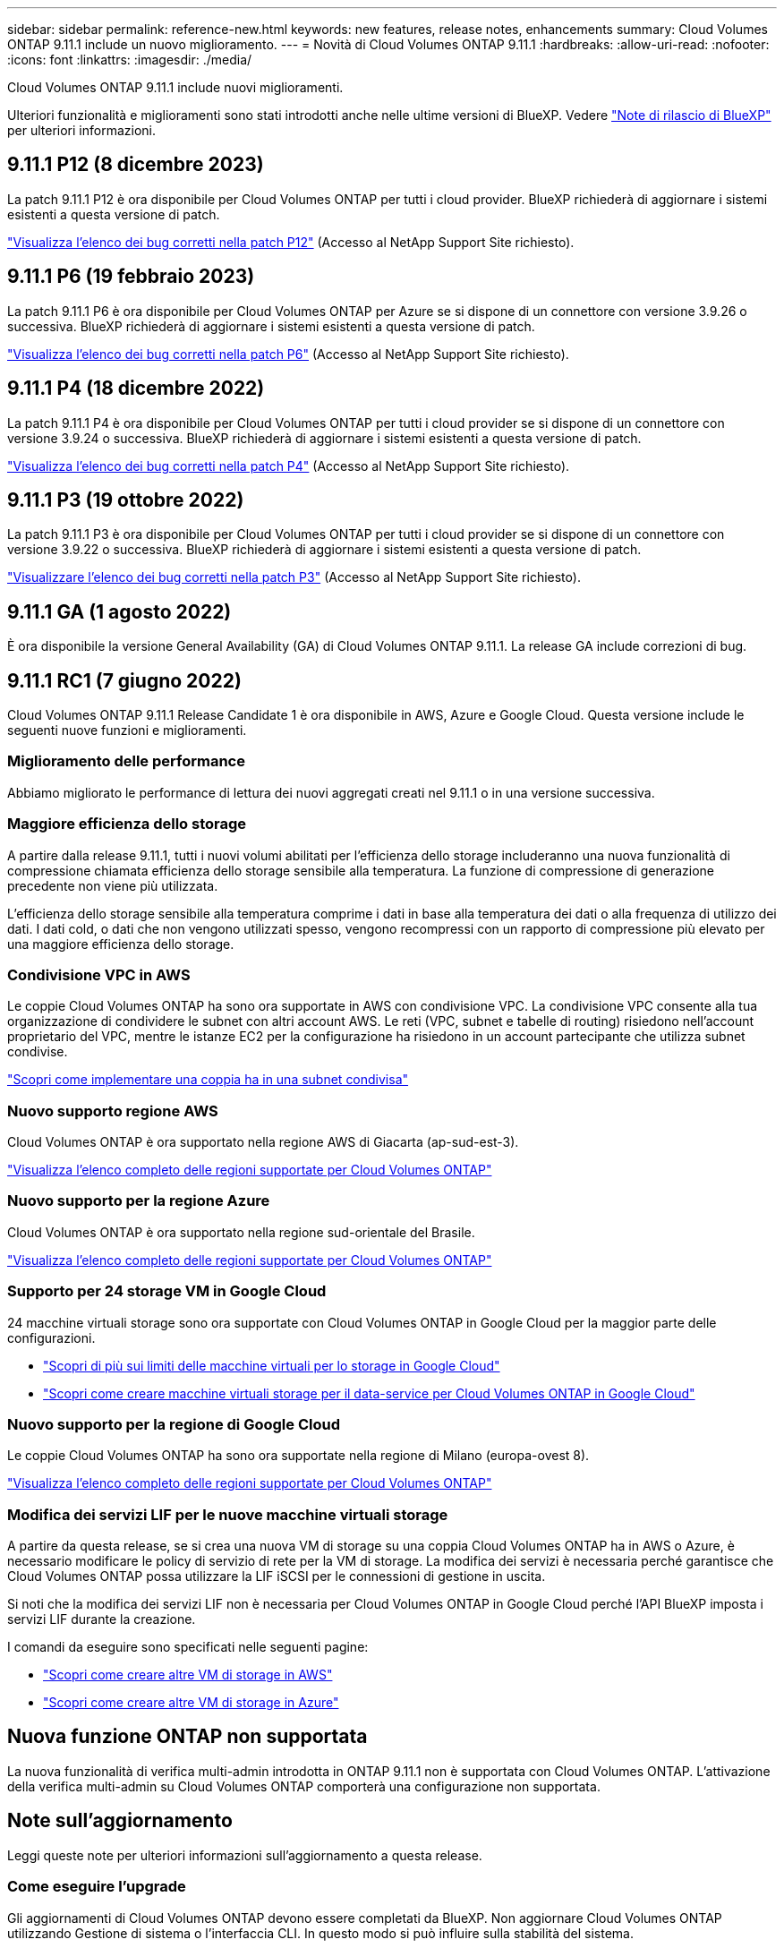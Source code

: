 ---
sidebar: sidebar 
permalink: reference-new.html 
keywords: new features, release notes, enhancements 
summary: Cloud Volumes ONTAP 9.11.1 include un nuovo miglioramento. 
---
= Novità di Cloud Volumes ONTAP 9.11.1
:hardbreaks:
:allow-uri-read: 
:nofooter: 
:icons: font
:linkattrs: 
:imagesdir: ./media/


[role="lead"]
Cloud Volumes ONTAP 9.11.1 include nuovi miglioramenti.

Ulteriori funzionalità e miglioramenti sono stati introdotti anche nelle ultime versioni di BlueXP. Vedere https://docs.netapp.com/us-en/cloud-manager-cloud-volumes-ontap/whats-new.html["Note di rilascio di BlueXP"^] per ulteriori informazioni.



== 9.11.1 P12 (8 dicembre 2023)

La patch 9.11.1 P12 è ora disponibile per Cloud Volumes ONTAP per tutti i cloud provider. BlueXP richiederà di aggiornare i sistemi esistenti a questa versione di patch.

link:https://mysupport.netapp.com/site/products/all/details/cloud-volumes-ontap/downloads-tab/download/62632/9.11.1P12["Visualizza l'elenco dei bug corretti nella patch P12"^] (Accesso al NetApp Support Site richiesto).



== 9.11.1 P6 (19 febbraio 2023)

La patch 9.11.1 P6 è ora disponibile per Cloud Volumes ONTAP per Azure se si dispone di un connettore con versione 3.9.26 o successiva. BlueXP richiederà di aggiornare i sistemi esistenti a questa versione di patch.

https://mysupport.netapp.com/site/products/all/details/cloud-volumes-ontap/downloads-tab/download/62632/9.11.1P6["Visualizza l'elenco dei bug corretti nella patch P6"^] (Accesso al NetApp Support Site richiesto).



== 9.11.1 P4 (18 dicembre 2022)

La patch 9.11.1 P4 è ora disponibile per Cloud Volumes ONTAP per tutti i cloud provider se si dispone di un connettore con versione 3.9.24 o successiva. BlueXP richiederà di aggiornare i sistemi esistenti a questa versione di patch.

https://mysupport.netapp.com/site/products/all/details/cloud-volumes-ontap/downloads-tab/download/62632/9.11.1P4["Visualizza l'elenco dei bug corretti nella patch P4"^] (Accesso al NetApp Support Site richiesto).



== 9.11.1 P3 (19 ottobre 2022)

La patch 9.11.1 P3 è ora disponibile per Cloud Volumes ONTAP per tutti i cloud provider se si dispone di un connettore con versione 3.9.22 o successiva. BlueXP richiederà di aggiornare i sistemi esistenti a questa versione di patch.

https://mysupport.netapp.com/site/products/all/details/cloud-volumes-ontap/downloads-tab/download/62632/9.11.1P3["Visualizzare l'elenco dei bug corretti nella patch P3"^] (Accesso al NetApp Support Site richiesto).



== 9.11.1 GA (1 agosto 2022)

È ora disponibile la versione General Availability (GA) di Cloud Volumes ONTAP 9.11.1. La release GA include correzioni di bug.



== 9.11.1 RC1 (7 giugno 2022)

Cloud Volumes ONTAP 9.11.1 Release Candidate 1 è ora disponibile in AWS, Azure e Google Cloud. Questa versione include le seguenti nuove funzioni e miglioramenti.



=== Miglioramento delle performance

Abbiamo migliorato le performance di lettura dei nuovi aggregati creati nel 9.11.1 o in una versione successiva.



=== Maggiore efficienza dello storage

A partire dalla release 9.11.1, tutti i nuovi volumi abilitati per l'efficienza dello storage includeranno una nuova funzionalità di compressione chiamata efficienza dello storage sensibile alla temperatura. La funzione di compressione di generazione precedente non viene più utilizzata.

L'efficienza dello storage sensibile alla temperatura comprime i dati in base alla temperatura dei dati o alla frequenza di utilizzo dei dati. I dati cold, o dati che non vengono utilizzati spesso, vengono recompressi con un rapporto di compressione più elevato per una maggiore efficienza dello storage.



=== Condivisione VPC in AWS

Le coppie Cloud Volumes ONTAP ha sono ora supportate in AWS con condivisione VPC. La condivisione VPC consente alla tua organizzazione di condividere le subnet con altri account AWS. Le reti (VPC, subnet e tabelle di routing) risiedono nell'account proprietario del VPC, mentre le istanze EC2 per la configurazione ha risiedono in un account partecipante che utilizza subnet condivise.

https://docs.netapp.com/us-en/cloud-manager-cloud-volumes-ontap/task-deploy-aws-shared-vpc.html["Scopri come implementare una coppia ha in una subnet condivisa"^]



=== Nuovo supporto regione AWS

Cloud Volumes ONTAP è ora supportato nella regione AWS di Giacarta (ap-sud-est-3).

https://cloud.netapp.com/cloud-volumes-global-regions["Visualizza l'elenco completo delle regioni supportate per Cloud Volumes ONTAP"^]



=== Nuovo supporto per la regione Azure

Cloud Volumes ONTAP è ora supportato nella regione sud-orientale del Brasile.

https://cloud.netapp.com/cloud-volumes-global-regions["Visualizza l'elenco completo delle regioni supportate per Cloud Volumes ONTAP"^]



=== Supporto per 24 storage VM in Google Cloud

24 macchine virtuali storage sono ora supportate con Cloud Volumes ONTAP in Google Cloud per la maggior parte delle configurazioni.

* link:reference-limits-gcp.html#storage-vm-limits["Scopri di più sui limiti delle macchine virtuali per lo storage in Google Cloud"]
* https://docs.netapp.com/us-en/cloud-manager-cloud-volumes-ontap/task-managing-svms-gcp.html["Scopri come creare macchine virtuali storage per il data-service per Cloud Volumes ONTAP in Google Cloud"^]




=== Nuovo supporto per la regione di Google Cloud

Le coppie Cloud Volumes ONTAP ha sono ora supportate nella regione di Milano (europa-ovest 8).

https://cloud.netapp.com/cloud-volumes-global-regions["Visualizza l'elenco completo delle regioni supportate per Cloud Volumes ONTAP"^]



=== Modifica dei servizi LIF per le nuove macchine virtuali storage

A partire da questa release, se si crea una nuova VM di storage su una coppia Cloud Volumes ONTAP ha in AWS o Azure, è necessario modificare le policy di servizio di rete per la VM di storage. La modifica dei servizi è necessaria perché garantisce che Cloud Volumes ONTAP possa utilizzare la LIF iSCSI per le connessioni di gestione in uscita.

Si noti che la modifica dei servizi LIF non è necessaria per Cloud Volumes ONTAP in Google Cloud perché l'API BlueXP imposta i servizi LIF durante la creazione.

I comandi da eseguire sono specificati nelle seguenti pagine:

* https://docs.netapp.com/us-en/cloud-manager-cloud-volumes-ontap/task-managing-svms-aws.html["Scopri come creare altre VM di storage in AWS"^]
* https://docs.netapp.com/us-en/cloud-manager-cloud-volumes-ontap/task-managing-svms-azure.html["Scopri come creare altre VM di storage in Azure"^]




== Nuova funzione ONTAP non supportata

La nuova funzionalità di verifica multi-admin introdotta in ONTAP 9.11.1 non è supportata con Cloud Volumes ONTAP. L'attivazione della verifica multi-admin su Cloud Volumes ONTAP comporterà una configurazione non supportata.



== Note sull'aggiornamento

Leggi queste note per ulteriori informazioni sull'aggiornamento a questa release.



=== Come eseguire l'upgrade

Gli aggiornamenti di Cloud Volumes ONTAP devono essere completati da BlueXP. Non aggiornare Cloud Volumes ONTAP utilizzando Gestione di sistema o l'interfaccia CLI. In questo modo si può influire sulla stabilità del sistema.

http://docs.netapp.com/us-en/cloud-manager-cloud-volumes-ontap/task-updating-ontap-cloud.html["Scopri come eseguire l'aggiornamento quando BlueXP ti notifica"^].



=== Percorso di upgrade supportato

È possibile eseguire l'aggiornamento a Cloud Volumes ONTAP 9.11.1 dalla release 9.11.0 e dalla release 9.10.1. BlueXP richiederà di aggiornare i sistemi Cloud Volumes ONTAP idonei a questa versione.



=== Versione richiesta del connettore

BlueXP Connector deve eseguire la versione 3.9.19 o successiva per implementare nuovi sistemi Cloud Volumes ONTAP 9.11.1 e aggiornare i sistemi esistenti alla versione 9.11.1.


TIP: Gli aggiornamenti automatici del connettore sono attivati per impostazione predefinita, pertanto dovrebbe essere in esecuzione la versione più recente.



=== Downtime

* L'aggiornamento di un sistema a nodo singolo porta il sistema offline per un massimo di 25 minuti, durante i quali l'i/o viene interrotto.
* L'aggiornamento di una coppia ha è senza interruzioni e l'i/o è ininterrotto. Durante questo processo di aggiornamento senza interruzioni, ogni nodo viene aggiornato in tandem per continuare a fornire i/o ai client.




=== Upgrade in AWS con tipi di istanze C4, M4 e R4 EC2

In AWS, i tipi di istanze C4, M4 e R4 EC2 non sono più supportati con le nuove implementazioni di Cloud Volumes ONTAP. Se si dispone di un sistema in esecuzione su un tipo di istanza c4, m4 o r4, è necessario passare a un tipo di istanza nella famiglia di istanze c5, m5 o r5. Se non è possibile modificare il tipo di istanza, è necessario abilitare la rete avanzata prima di eseguire l'aggiornamento.

link:https://docs.netapp.com/us-en/bluexp-cloud-volumes-ontap/task-updating-ontap-cloud.html#upgrades-in-aws-with-c4-m4-and-r4-ec2-instance-types["Scopri come eseguire l'upgrade in AWS con i tipi di istanza C4, M4 e R4 EC2"^].
link:https://docs.netapp.com/us-en/bluexp-cloud-volumes-ontap/task-change-ec2-instance.html["Scopri come modificare il tipo di istanza EC2 per Cloud Volumes ONTAP"^].

Fare riferimento a. link:https://mysupport.netapp.com/info/communications/ECMLP2880231.html["Supporto NetApp"^] per ulteriori informazioni sulla fine della disponibilità e sul supporto per questi tipi di istanze.
